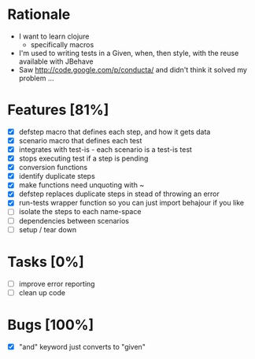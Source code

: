 * Rationale
 - I want to learn clojure
   - specifically macros
 - I'm used to writing tests in a Given, when, then style, with the reuse available with JBehave
 - Saw http://code.google.com/p/conducta/ and didn't think it solved my problem ...

* Features [81%]
 - [X] defstep macro that defines each step, and how it gets data
 - [X] scenario macro that defines each test
 - [X] integrates with test-is - each scenario is a test-is test
 - [X] stops executing test if a step is pending
 - [X] conversion functions
 - [X] identify duplicate steps
 - [X] make functions need unquoting with ~
 - [X] defstep replaces duplicate steps in stead of throwing an error
 - [X] run-tests wrapper function so you can just import behajour if you like
 - [ ] isolate the steps to each name-space
 - [ ] dependencies between scenarios
 - [ ] setup / tear down

* Tasks [0%]
 - [ ] improve error reporting
 - [ ] clean up code

* Bugs [100%]
 - [X] "and" keyword just converts to "given"
